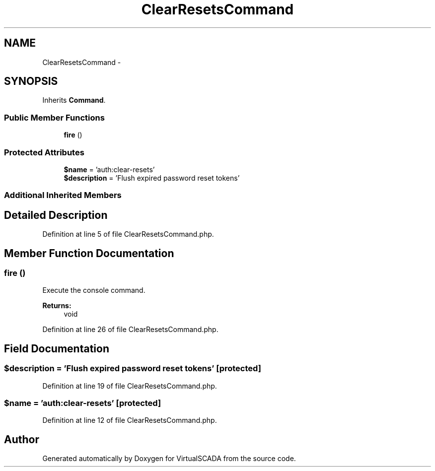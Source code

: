 .TH "ClearResetsCommand" 3 "Tue Apr 14 2015" "Version 1.0" "VirtualSCADA" \" -*- nroff -*-
.ad l
.nh
.SH NAME
ClearResetsCommand \- 
.SH SYNOPSIS
.br
.PP
.PP
Inherits \fBCommand\fP\&.
.SS "Public Member Functions"

.in +1c
.ti -1c
.RI "\fBfire\fP ()"
.br
.in -1c
.SS "Protected Attributes"

.in +1c
.ti -1c
.RI "\fB$name\fP = 'auth:clear-resets'"
.br
.ti -1c
.RI "\fB$description\fP = 'Flush expired password reset tokens'"
.br
.in -1c
.SS "Additional Inherited Members"
.SH "Detailed Description"
.PP 
Definition at line 5 of file ClearResetsCommand\&.php\&.
.SH "Member Function Documentation"
.PP 
.SS "fire ()"
Execute the console command\&.
.PP
\fBReturns:\fP
.RS 4
void 
.RE
.PP

.PP
Definition at line 26 of file ClearResetsCommand\&.php\&.
.SH "Field Documentation"
.PP 
.SS "$description = 'Flush expired password reset tokens'\fC [protected]\fP"

.PP
Definition at line 19 of file ClearResetsCommand\&.php\&.
.SS "$\fBname\fP = 'auth:clear-resets'\fC [protected]\fP"

.PP
Definition at line 12 of file ClearResetsCommand\&.php\&.

.SH "Author"
.PP 
Generated automatically by Doxygen for VirtualSCADA from the source code\&.
